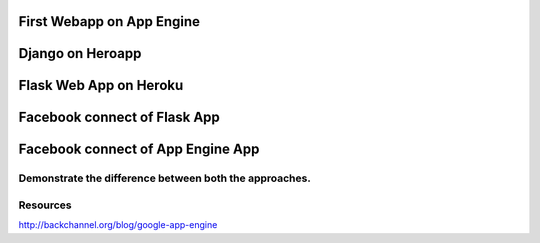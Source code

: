 First Webapp on App Engine
==========================

Django on Heroapp
=================

Flask Web App on Heroku
=======================

Facebook connect of Flask App
=============================

Facebook connect of App Engine App
==================================

Demonstrate the difference between both the approaches.
-------------------------------------------------------


Resources
---------

http://backchannel.org/blog/google-app-engine

